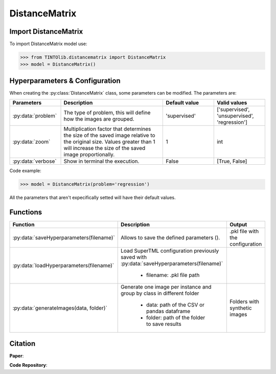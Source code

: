DistanceMatrix
=====

Import DistanceMatrix
----------------
To import DistanceMatrix model use:

>>> from TINTOlib.distancematrix import DistanceMatrix
>>> model = DistanceMatrix()

Hyperparameters & Configuration
---------------

When creating the :py:class:`DistanceMatrix` class, some parameters can be modified. The parameters are:


.. list-table::
   :widths: 20 40 20 20
   :header-rows: 1

   * - Parameters
     - Description
     - Default value
     - Valid values
   * - :py:data:`problem`
     -  The type of problem, this will define how the images are grouped.
     -  'supervised'
     - ['supervised', 'unsupervised', 'regression']
   * - :py:data:`zoom`
     - Multiplication factor that determines the size of the saved image relative to the original size. Values greater than 1 will increase the size of the saved image proportionally.
     - 1
     - int
   * - :py:data:`verbose`
     - Show in terminal the execution.
     - False
     - [True, False]




Code example:

>>> model = DistanceMatrix(problem='regression')

All the parameters that aren't expecifically setted will have their default values.

Functions
---------

.. list-table::
   :widths: 20 60 20
   :header-rows: 1

   * - Function
     - Description
     - Output
   * - :py:data:`saveHyperparameters(filename)`
     -  Allows to save the defined parameters ().
     -  .pkl file with the configuration
   * - :py:data:`loadHyperparameters(filename)`
     - Load SuperTML configuration previously saved with :py:data:`saveHyperparameters(filename)`

        - filename: .pkl file path
     -
   * - :py:data:`generateImages(data, folder)`
     - Generate one image per instance and group by class in different folder

        - data: path of the CSV or pandas dataframe
        - folder: path of the folder to save results
     - Folders with synthetic images




Citation
------
**Paper**:

**Code Repository**:

